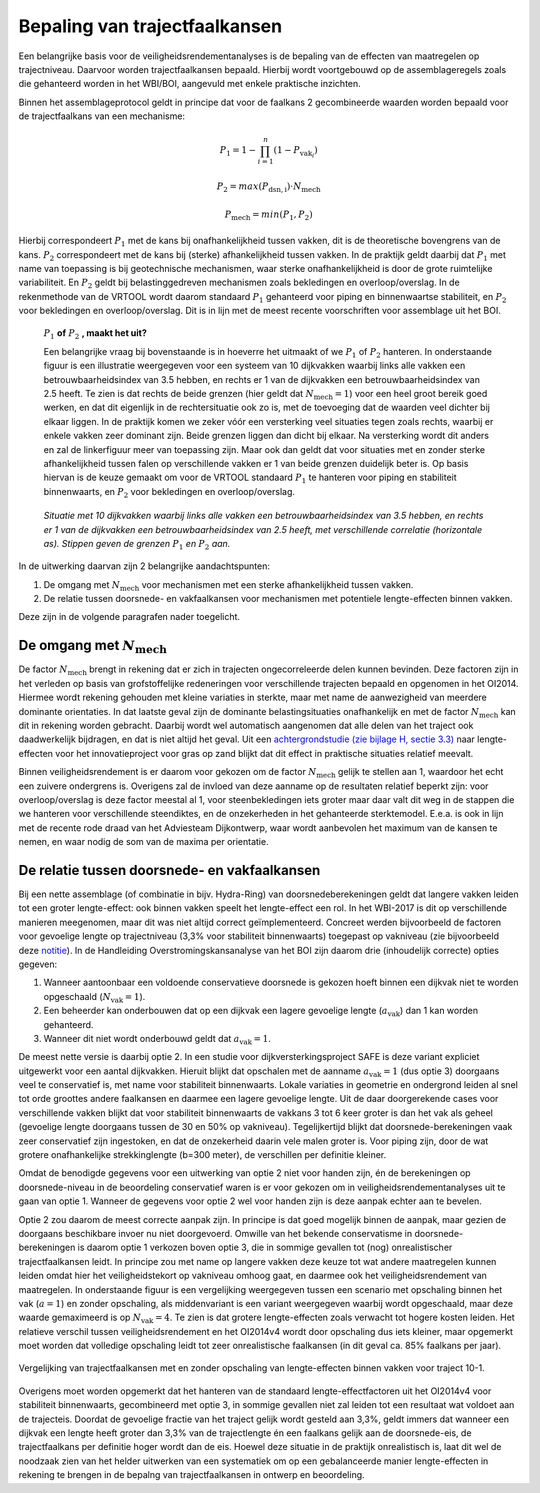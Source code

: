 Bepaling van trajectfaalkansen
================================
Een belangrijke basis voor de veiligheidsrendementanalyses is de bepaling van de effecten van maatregelen op trajectniveau. Daarvoor worden trajectfaalkansen bepaald. Hierbij wordt voortgebouwd op de assemblageregels zoals die gehanteerd worden in het WBI/BOI, aangevuld met enkele praktische inzichten. 

Binnen het assemblageprotocol geldt in principe dat voor de faalkans 2 gecombineerde waarden worden bepaald voor de trajectfaalkans van een mechanisme:

.. math::
   P_1 = 1 - \prod_{i=1}^{n} (1 - P_{\text{vak}_i})

   P_2 = max(P_\mathrm{dsn,i}) \cdot N_\mathrm{mech}
   
   P_\mathrm{mech} = min(P_1, P_2)

Hierbij correspondeert :math:`P_1` met de kans bij onafhankelijkheid tussen vakken, dit is de theoretische bovengrens van de kans. :math:`P_2` correspondeert met de kans bij (sterke) afhankelijkheid tussen vakken. In de praktijk geldt daarbij dat :math:`P_1` met name van toepassing is bij geotechnische mechanismen, waar sterke onafhankelijkheid is door de grote ruimtelijke variabiliteit. En :math:`P_2` geldt bij belastinggedreven mechanismen zoals bekledingen en overloop/overslag. In de rekenmethode van de VRTOOL wordt daarom standaard :math:`P_1` gehanteerd voor piping en binnenwaartse stabiliteit, en :math:`P_2` voor bekledingen en overloop/overslag. Dit is in lijn met de meest recente voorschriften voor assemblage uit het BOI.

    :math:`P_1` **of** :math:`P_2` **, maakt het uit?**

    Een belangrijke vraag bij bovenstaande is in hoeverre het uitmaakt of we :math:`P_1` of :math:`P_2` hanteren. In onderstaande figuur is een illustratie weergegeven voor een systeem van 10 dijkvakken waarbij links alle vakken een betrouwbaarheidsindex van 3.5 hebben, en rechts er 1 van de dijkvakken een betrouwbaarheidsindex van 2.5 heeft. Te zien is dat rechts de beide grenzen (hier geldt dat :math:`N_\mathrm{mech}=1`) voor een heel groot bereik goed werken, en dat dit eigenlijk in de rechtersituatie ook zo is, met de toevoeging dat de waarden veel dichter bij elkaar liggen. In de praktijk komen we zeker vóór een versterking veel situaties tegen zoals rechts, waarbij er enkele vakken zeer dominant zijn. Beide grenzen liggen dan dicht bij elkaar. Na versterking wordt dit anders en zal de linkerfiguur meer van toepassing zijn. Maar ook dan geldt dat voor situaties met en zonder sterke afhankelijkheid tussen falen op verschillende vakken er 1 van beide grenzen duidelijk beter is. Op basis hiervan is de keuze gemaakt om voor de VRTOOL standaard :math:`P_1` te hanteren voor piping en stabiliteit binnenwaarts, en :math:`P_2` voor bekledingen en overloop/overslag.

    .. list-table::
       :width: 100%
       :class: borderless

       * - .. image:: img/EqualComponents.png
              :width: 100%
              :alt: Equal Components
     
         - .. image:: img/UnequalComponents.png
              :width: 100%
              :alt: Unequal Components
    *Situatie met 10 dijkvakken waarbij links alle vakken een betrouwbaarheidsindex van 3.5 hebben, en rechts er 1 van de dijkvakken een betrouwbaarheidsindex van 2.5 heeft, met verschillende correlatie (horizontale as). Stippen geven de grenzen* :math:`P_1` *en* :math:`P_2` *aan.*

In de uitwerking daarvan zijn 2 belangrijke aandachtspunten:

1. De omgang met :math:`N_\mathrm{mech}` voor mechanismen met een sterke afhankelijkheid tussen vakken.
2. De relatie tussen doorsnede- en vakfaalkansen voor mechanismen met potentiele lengte-effecten binnen vakken.

Deze zijn in de volgende paragrafen nader toegelicht.

De omgang met :math:`N_\mathrm{mech}`
-------------------------------------
De factor :math:`N_\mathrm{mech}` brengt in rekening dat er zich in trajecten ongecorreleerde delen kunnen bevinden. Deze factoren zijn in het verleden op basis van grofstoffelijke redeneringen voor verschillende trajecten bepaald en opgenomen in het OI2014. Hiermee wordt rekening gehouden met kleine variaties in sterkte, maar met name de aanwezigheid van meerdere dominante orientaties. In dat laatste geval zijn de dominante belastingsituaties onafhankelijk en met de factor :math:`N_\mathrm{mech}` kan dit in rekening worden gebracht. Daarbij wordt wel automatisch aangenomen dat alle delen van het traject ook daadwerkelijk bijdragen, en dat is niet altijd het geval. Uit een `achtergrondstudie (zie bijlage H, sectie 3.3) <https://publications.deltares.nl/11204369_002_0019.pdf>`_ naar lengte-effecten voor het innovatieproject voor gras op zand blijkt dat dit effect in praktische situaties relatief meevalt.  

Binnen veiligheidsrendement is er daarom voor gekozen om de factor :math:`N_\mathrm{mech}` gelijk te stellen aan 1, waardoor het echt een zuivere ondergrens is. Overigens zal de invloed van deze aanname op de resultaten relatief beperkt zijn: voor overloop/overslag is deze factor meestal al 1, voor steenbekledingen iets groter maar daar valt dit weg in de stappen die we hanteren voor verschillende steendiktes, en de onzekerheden in het gehanteerde sterktemodel. E.e.a. is ook in lijn met de recente rode draad van het Adviesteam Dijkontwerp, waar wordt aanbevolen het maximum van de kansen te nemen, en waar nodig de som van de maxima per orientatie.

De relatie tussen doorsnede- en vakfaalkansen
---------------------------------------------
Bij een nette assemblage (of combinatie in bijv. Hydra-Ring) van doorsnedeberekeningen geldt dat langere vakken leiden tot een groter lengte-effect: ook binnen vakken speelt het lengte-effect een rol. In het WBI-2017 is dit op verschillende manieren meegenomen, maar dit was niet altijd correct geïmplementeerd. Concreet werden bijvoorbeeld de factoren voor gevoelige lengte op trajectniveau (3,3% voor stabiliteit binnenwaarts) toegepast op vakniveau (zie bijvoorbeeld deze `notitie <https://aandeslagmetdeomgevingswet.nl/publish/pages/178903/20200409_dgwb_handelingsperspectief_lengte_effect_per_vak_-_def.pdf>`_). In de Handleiding Overstromingskansanalyse van het BOI zijn daarom drie (inhoudelijk correcte) opties gegeven:

1. Wanneer aantoonbaar een voldoende conservatieve doorsnede is gekozen hoeft binnen een dijkvak niet te worden opgeschaald (:math:`N_\mathrm{vak}=1`).
2. Een beheerder kan onderbouwen dat op een dijkvak een lagere gevoelige lengte (:math:`a_\mathrm{vak}`) dan 1 kan worden gehanteerd.
3. Wanneer dit niet wordt onderbouwd geldt dat :math:`a_\mathrm{vak}=1`.

De meest nette versie is daarbij optie 2. In een studie voor dijkversterkingsproject SAFE is deze variant expliciet uitgewerkt voor een aantal dijkvakken. Hieruit blijkt dat opschalen met de aanname :math:`a_\mathrm{vak}=1` (dus optie 3) doorgaans veel te conservatief is, met name voor stabiliteit binnenwaarts. Lokale variaties in geometrie en ondergrond leiden al snel tot orde groottes andere faalkansen en daarmee een lagere gevoelige lengte. Uit de daar doorgerekende cases voor verschillende vakken blijkt dat voor stabiliteit binnenwaarts de vakkans 3 tot 6 keer groter is dan het vak als geheel (gevoelige lengte doorgaans tussen de 30 en 50% op vakniveau). Tegelijkertijd blijkt dat doorsnede-berekeningen vaak zeer conservatief zijn ingestoken, en dat de onzekerheid daarin vele malen groter is. Voor piping zijn, door de wat grotere onafhankelijke strekkinglengte (b=300 meter), de verschillen per definitie kleiner. 

Omdat de benodigde gegevens voor een uitwerking van optie 2 niet voor handen zijn, én de berekeningen op doorsnede-niveau in de beoordeling conservatief waren is er voor gekozen om in veiligheidsrendementanalyses uit te gaan van optie 1. Wanneer de gegevens voor optie 2 wel voor handen zijn is deze aanpak echter aan te bevelen.

Optie 2 zou daarom de meest correcte aanpak zijn. In principe is dat goed mogelijk binnen de aanpak, maar gezien de doorgaans beschikbare invoer nu niet doorgevoerd. Omwille van het bekende conservatisme in doorsnede-berekeningen is daarom optie 1 verkozen boven optie 3, die in sommige gevallen tot (nog) onrealistischer trajectfaalkansen leidt. In principe zou met name op langere vakken deze keuze tot wat andere maatregelen kunnen leiden omdat hier het veiligheidstekort op vakniveau omhoog gaat, en daarmee ook het veiligheidsrendement van maatregelen. In onderstaande figuur is een vergelijking weergegeven tussen een scenario met opschaling binnen het vak (:math:`a=1`) en zonder opschaling, als middenvariant is een variant weergegeven waarbij wordt opgeschaald, maar deze waarde gemaximeerd is op :math:`N_\mathrm{vak}=4`. Te zien is dat grotere lengte-effecten zoals verwacht tot hogere kosten leiden. Het relatieve verschil tussen veiligheidsrendement en het OI2014v4 wordt door opschaling dus iets kleiner, maar opgemerkt moet worden dat volledige opschaling leidt tot zeer onrealistische faalkansen (in dit geval ca. 85% faalkans per jaar).

.. figure:: img/LE_DrieScenarios_10-1.png
   :width: 100%
   :alt: Vergelijking van trajectfaalkansen met en zonder opschaling van lengte-effecten binnen vakken
   :align: center

   Vergelijking van trajectfaalkansen met en zonder opschaling van lengte-effecten binnen vakken voor traject 10-1.


Overigens moet worden opgemerkt dat het hanteren van de standaard lengte-effectfactoren uit het OI2014v4 voor stabiliteit binnenwaarts, gecombineerd met optie 3, in sommige gevallen niet zal leiden tot een resultaat wat voldoet aan de trajecteis. Doordat de gevoelige fractie van het traject gelijk wordt gesteld aan 3,3%, geldt immers dat wanneer een dijkvak een lengte heeft groter dan 3,3% van de trajectlengte én een faalkans gelijk aan de doorsnede-eis, de trajectfaalkans per definitie hoger wordt dan de eis. Hoewel deze situatie in de praktijk onrealistisch is, laat dit wel de noodzaak zien van het helder uitwerken van een systematiek om op een gebalanceerde manier lengte-effecten in rekening te brengen in de bepalng van trajectfaalkansen in ontwerp en beoordeling.
